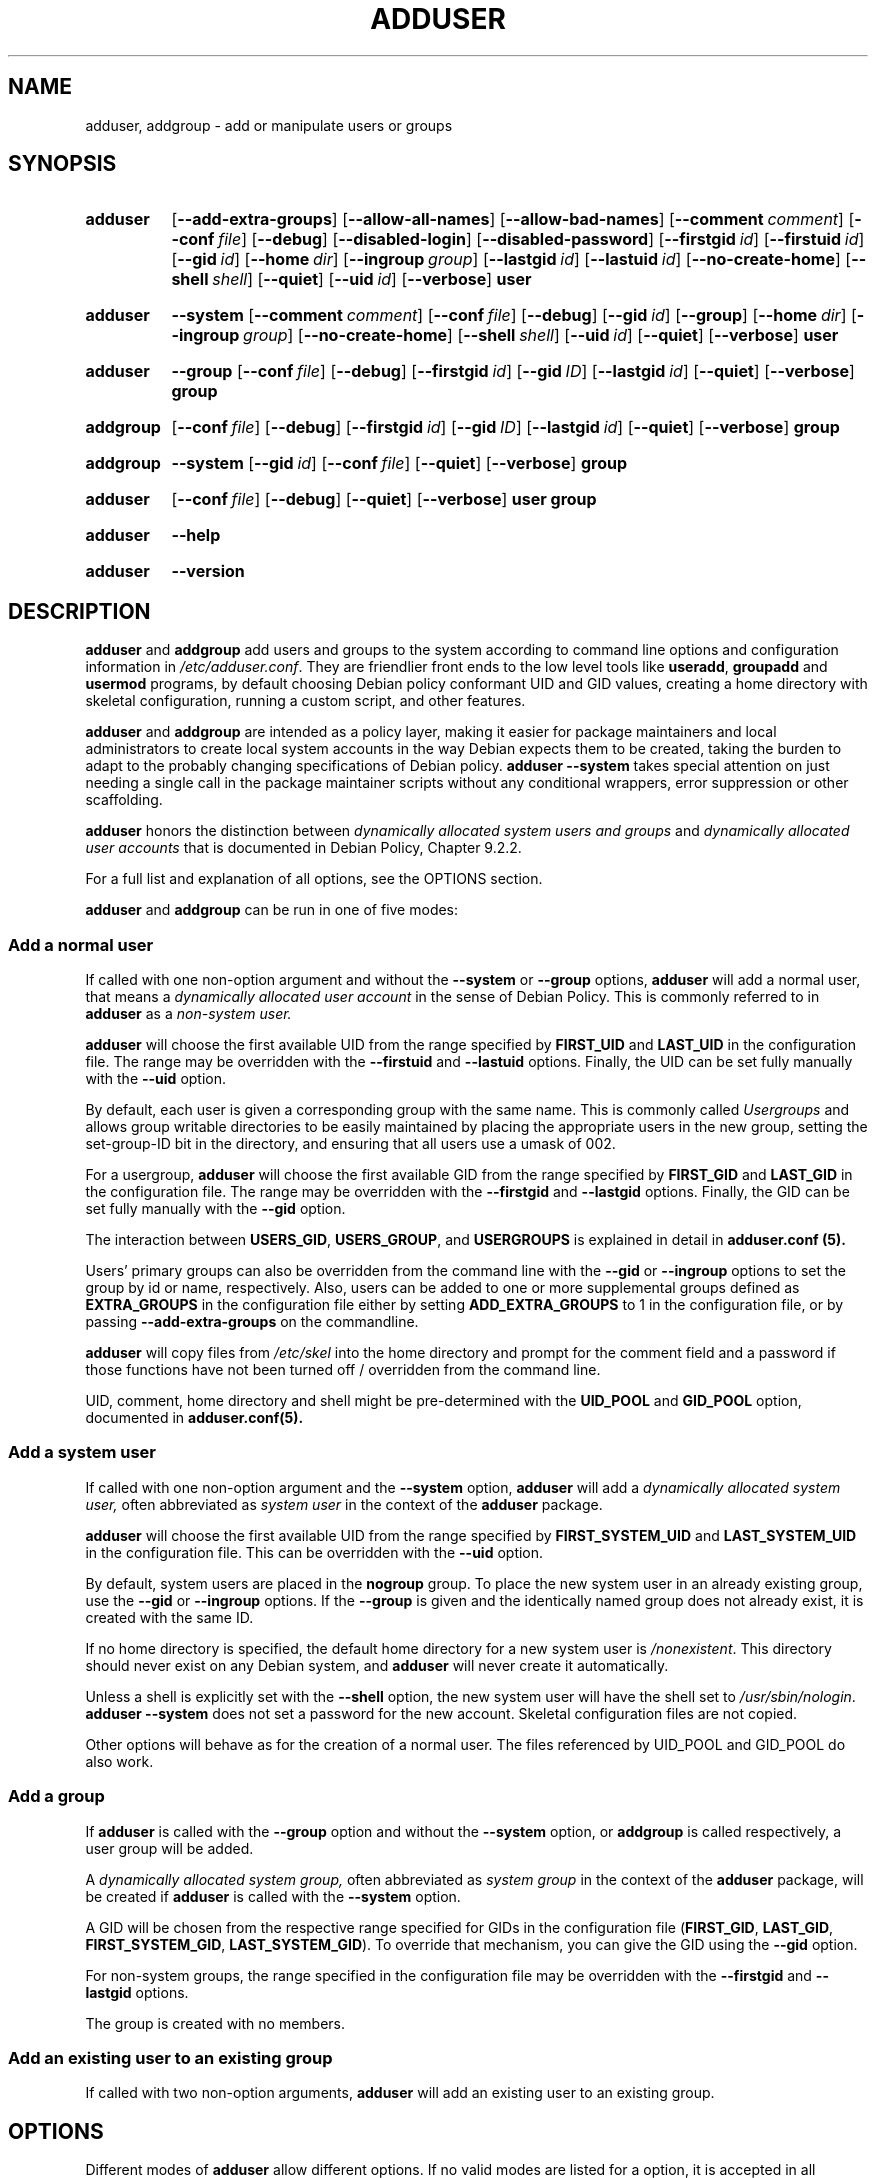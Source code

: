 .\" Copyright: 1994 Ian A. Murdock <imurdock@debian.org>
.\"            1995 Ted Hajek <tedhajek@boombox.micro.umn.edu>
.\"            1997-1999 Guy Maor
.\"            2000-2003 Roland Bauerschmidt <rb@debian.org>
.\"            2004-2022 Marc Haber <mh+debian-packages@zugschlus.de
.\"            2005-2009 Jörg Hoh <joerg@joerghoh.de
.\"            2006-2011 Stephen Gran <sgran@debian.org>
.\"            2011 Justin B Rye <jbr@edlug.org.uk>
.\"            2016 Afif Elghraoui <afif@debian.org>
.\"            2016 Helge Kreutzmann <debian@helgefjell.de>
.\"            2021-2022 Jason Franklin <jason@oneway.dev>
.\"            2022 Matt Barry <matt@hazelmollusk.org>
.\"
.\" This is free software; see the GNU General Public License version
.\" 2 or later for copying conditions.  There is NO warranty.
.TH ADDUSER 8 "" "Debian GNU/Linux"
.SH NAME
adduser, addgroup \- add or manipulate users or groups
.SH SYNOPSIS
.SY adduser
.OP \-\-add\-extra\-groups
.OP \-\-allow\-all\-names
.OP \-\-allow\-bad\-names
.OP \-\-comment comment
.OP \-\-conf file
.OP \-\-debug
.OP \-\-disabled\-login
.OP \-\-disabled\-password
.OP \-\-firstgid id
.OP \-\-firstuid id
.OP \-\-gid id
.OP \-\-home dir
.OP \-\-ingroup group
.OP \-\-lastgid id
.OP \-\-lastuid id
.OP \-\-no\-create\-home
.OP \-\-shell shell
.OP \-\-quiet
.OP \-\-uid id
.OP \-\-verbose
.B user
.YS
.SY adduser
.B \-\-system
.OP \-\-comment comment
.OP \-\-conf file
.OP \-\-debug
.OP \-\-gid id
.OP \-\-group
.OP \-\-home dir
.OP \-\-ingroup group
.OP \-\-no\-create\-home
.OP \-\-shell shell
.OP \-\-uid id
.OP \-\-quiet
.OP \-\-verbose
.B user
.YS
.SY adduser
.B \-\-group
.OP \-\-conf file
.OP \-\-debug
.OP \-\-firstgid id
.OP \-\-gid ID
.OP \-\-lastgid id
.OP \-\-quiet
.OP \-\-verbose
.B group
.YS
.SY addgroup
.OP \-\-conf file
.OP \-\-debug
.OP \-\-firstgid id
.OP \-\-gid ID
.OP \-\-lastgid id
.OP \-\-quiet
.OP \-\-verbose
.B group
.YS
.SY addgroup
.B \-\-system
.OP \-\-gid id
.OP \-\-conf file
.OP \-\-quiet
.OP \-\-verbose
.B group
.YS
.SY adduser
.OP \-\-conf file
.OP \-\-debug
.OP \-\-quiet
.OP \-\-verbose
.B user
.B group
.YS
.SY adduser
.B \-\-help
.YS
.SY adduser
.B \-\-version
.YS
.SH DESCRIPTION
\fBadduser\fP and \fBaddgroup\fP add users and groups to the system
according to command line options
and configuration information in \fI/etc/adduser.conf\fP.
They are friendlier front ends to the low level tools like
\fBuseradd\fP, \fBgroupadd\fP and \fBusermod\fP programs,
by default choosing Debian policy conformant UID and GID values,
creating a home directory with skeletal configuration,
running a custom script,
and other features.
.PP
\fBadduser\fP and \fBaddgroup\fP are intended as a policy layer,
making it easier for package maintainers and local administrators
to create local system accounts
in the way Debian expects them to be created,
taking the burden to adapt to the probably changing specifications
of Debian policy.
\fBadduser \-\-system\fP takes special attention
on just needing a single call in the package maintainer scripts
without any conditional wrappers,
error suppression or other scaffolding.
.PP
\fBadduser\fP honors the distinction between
\fIdynamically allocated system users and groups\fP
and
\fIdynamically allocated user accounts\fP
that is documented in Debian Policy, Chapter 9.2.2.
.PP
For a full list and explanation of all options,
see the OPTIONS section.
.PP
\fBadduser\fP and \fBaddgroup\fP can be run in one of five modes:
.SS "Add a normal user"
If called with one non-option argument and
without the \fB\-\-system\fP or \fB\-\-group\fP  options,
\fBadduser\fP will add a normal user,
that means a
\fIdynamically allocated user account\fP
in the sense of Debian Policy.
This is commonly referred to in \fBadduser\fP as a \fInon-system user.\fP
.PP
\fBadduser\fP will choose the first available UID
from the range specified by
\fBFIRST_UID\fP and \fBLAST_UID\fP
in the configuration file.
The range may be overridden with the
\fB\-\-firstuid\fP and \fB\-\-lastuid\fP options.
Finally, the UID can be set fully manually with the \fB\-\-uid\fP option.
.PP
By default, each user is given a corresponding group with the same name.
This is commonly called
\fIUsergroups\fP
and allows group writable directories to be easily maintained
by placing the appropriate users in the new group,
setting the set-group-ID bit in the directory,
and ensuring that all users use a umask of 002.
.PP
For a usergroup,
\fBadduser\fP will choose the first available GID
from the range specified by
\fBFIRST_GID\fP and \fBLAST_GID\fP
in the configuration file.
The range may be overridden with the
\fB\-\-firstgid\fP and \fB\-\-lastgid\fP options.
Finally, the GID can be set fully manually with the \fB\-\-gid\fP option.
.PP
The interaction between
\fBUSERS_GID\fP, \fBUSERS_GROUP\fP, and \fBUSERGROUPS\fP
is explained in detail in
.B adduser.conf (5).
.PP
Users' primary groups can also be overridden
from the command line
with the \fB\-\-gid\fP  or \fB\-\-ingroup\fP options
to set the group by id or name,
respectively.
Also,
users can be added
to one or more supplemental groups
defined as \fBEXTRA_GROUPS\fP in the configuration file
either by setting \fBADD_EXTRA_GROUPS\fP to 1
in the configuration file,
or by passing \fB\-\-add\-extra\-groups\fP on the commandline.
.PP
\fBadduser\fP will copy files from \fI/etc/skel\fP
into the home directory and
prompt for the comment field and a password
if those functions have not been turned off / overridden
from the command line.
.PP
UID, comment, home directory and shell
might be pre-determined with the \fBUID_POOL\fP and \fBGID_POOL\fP option,
documented in
.BR adduser.conf(5).

.SS "Add a system user"
If called with one non-option argument and the \fB\-\-system\fP option,
\fBadduser\fP will add a
\fIdynamically allocated system user,\fP
often abbreviated as
\fIsystem user\fP
in the context of the \fBadduser\fP package.
.PP
\fBadduser\fP will choose the first available UID
from the range specified by
\fBFIRST_SYSTEM_UID\fP and \fBLAST_SYSTEM_UID\fP
in the configuration file.
This can be overridden with the \fB\-\-uid\fP option.
.PP
By default, system users are placed in the \fBnogroup\fP group.
To place the new system user in an already existing group,
use the \fB\-\-gid\fP or \fB\-\-ingroup\fP options.
If the \fB\-\-group\fP is given
and the identically named group does not already exist,
it is created with the same ID.
.PP
If no home directory is specified,
the default home directory for a new system user
is \fI\%/nonexistent\fP.
This directory should never exist on any Debian system,
and \fB\%adduser\fP will never create it automatically.
.PP
Unless a shell is explicitly set with the \fB\-\-shell\fP option,
the new system user will have the shell set to
\fI/usr/sbin/nologin\fP.
\fBadduser \-\-system\fP does not set a password for the new account.
Skeletal configuration files are not copied.
.PP
Other options will behave as for the creation of a normal user.
The files referenced by UID_POOL and GID_POOL do also work.

.SS "Add a group"
If \fBadduser\fP is called with the \fB\-\-group\fP option and
without the \fB\-\-system\fP option, or
\fBaddgroup\fP is called respectively,
a user group will be added.
.PP
A
\fIdynamically allocated system group,\fP
often abbreviated as \fIsystem group\fP
in the context of the \fBadduser\fP package,
will be created
if \fBadduser\fP is called with the \fB\-\-system\fP option.
.PP
A GID will be chosen from the respective range specified for GIDs
in the configuration file
(\fBFIRST_GID\fP, \fBLAST_GID\fP,
\fBFIRST_SYSTEM_GID\fP, \fBLAST_SYSTEM_GID\fP).
To override that mechanism,
you can give the GID using the \fB\-\-gid\fP option.
.PP
For non-system groups,
the range specified in the configuration file may be overridden
with the \fB\-\-firstgid\fP and \fB\-\-lastgid\fP options.
.PP
The group is created with no members.

.SS "Add an existing user to an existing group"
If called with two non-option arguments,
\fBadduser\fP will add an existing user to an existing group.

.SH OPTIONS
Different modes of \fBadduser\fP allow different options.
If no valid modes are listed for a option,
it is accepted in all modes.
.PP
Short versions for certain options may exist for historical reasons.
They are going to stay supported, but are removed from the documentation.
Users are advised to migrate to the long version of options.
.TP
.B \-\-add\-extra\-groups
Add new user to extra groups defined in the configuration files'
\fBEXTRA_GROUPS\fP setting.
The old spelling \fB\-\-add_extra_groups\fP is deprecated and
will be supported in Debian bookworm only.
Valid Modes: \fBadduser\fP, \fBadduser \-\-system\fP.
.TP
.B \-\-allow\-all\-names
Allow any user- and groupname which is supported by the underlying
\fBuseradd\fP, including names containing non-ASCII characters.
See VALID NAMES in
.BR adduser.conf (5)
Valid Modes: \fBadduser\fP, \fBadduser \-\-system\fP,
\fBaddgroup\fP, \fBaddgroup \-\-system\fP.
.TP
.B \-\-allow\-bad\-names
Disable \fBNAME_REGEX\fP and \fBSYS_NAME_REGEX\fP check of names.
Only a weaker check for validity of the name is applied.
See VALID NAMES in
.BR adduser.conf (5)
Valid Modes: \fBadduser\fP, \fBadduser \-\-system\fP,
\fBaddgroup\fP, \fBaddgroup \-\-system\fP.
.TP
.BI \-\-comment " comment "
Set the comment field for the new entry generated.
\fBadduser\fP will not ask for the information if this option is given.
This field is also known under the name GECOS field
and contains information that is used by the finger command.
This used to be the \fB\-\-gecos\fR option,
which is deprecated and will be removed after Debian bookworm.
Valid Modes: \fBadduser\fP, \fBadduser \-\-system\fP.
.TP
.BI \-\-conf " FILE "
Use \fIfile\fP instead of \fI/etc/adduser.conf\fP.
Multiple \fB\-\-conf\fR options can be given.
.TP
.BR \-\-debug
Activate debugging code.
.TP
.B \-\-disabled\-login
.TQ
.B \-\-disabled\-password
Do not run \fBpasswd\fP to set a password.
In most situations, logins are still possible though
(for example using SSH keys or through PAM)
for reasons that are beyond \fBadduser\fP's scope.
\fB\-\-disabled\-login\fP will additionally set the shell to
\fI/usr/sbin/nologin\fP.
Valid Mode: \fBadduser\fP.
.TP
.BI \-\-firstuid " ID "
.TQ
.BI \-\-lastuid " ID "
.TQ
.BI \-\-firstgid " ID "
.TQ
.BI \-\-lastgid " ID "
Override the first UID / last UID / first GID / last GID
in the range that the uid is chosen from
(\fBFIRST_UID\fP, \fBLAST_UID\fP, \fBFIRST_GID\fP and \fBLAST_GID\fP,
\fBFIRST_SYSTEM_UID\fP, \fBLAST_SYSTEM_UID\fP,
\fBFIRST_SYSTEM_GID\fP and \fBLAST_SYSTEM_GID\fP
in the configuration file).
If a group is created as a usergroup,
\fB\-\-firstgid\fP and \fB\-\-lastgid\fP
are ignored.
The group gets the same ID as the user.
Valid Modes: \fBadduser\fP, \fBadduser \-\-system\fP,
for \fP\-\-firstgid\fP and \fB\-\-lastgid\fR also
\fBaddgroup\fP.
.TP
.B \-\-force\-badname
.TQ
.B \-\-allow\-badname
These are the deprecated forms of \fB\-\-allow\-bad\-names\fR.
It will be removed
during the release cycle of the Debian release after \fIbookworm\fP.
.TP
.BI \-\-gid " ID "
When creating a group,
this option sets the group ID number of the new group to \fIGID\fP.
When creating a user,
this option sets the primary group ID number of the new user
to \fIGID\fP.
Valid Modes: \fBadduser\fP, \fBadduser \-\-system\fP,
\fBaddgroup\fP, \fBaddgroup \-\-system\fP.
.TP
.B \-\-group
Using this option in \fBadduser --system\fP
indicates that the new user should get
an identically named group as its primary group.
If that identically named group is not already present, it is created.
If not combined with \fB\-\-system\fP,
a group with the given name is created.
The latter is the default action if
the program is invoked as \fBaddgroup\fP.
Valid Modes: \fBadduser \-\-system\fP,
\fBaddgroup\fP, \fBaddgroup \-\-system\fP.
.TP
.BR \-\-help
Display brief instructions.
.TP
.BI \-\-home " dir "
Use \fIdir\fP as the user's home directory,
rather than the default specified by the configuration file
(or \fI/nonexistent\fP if \fBadduser \-\-system\fP is used).
If the directory does not exist, it is created.
Valid Modes: \fBadduser\fP, \fBadduser \-\-system\fP.
.TP
.BI \-\-ingroup " GROUP "
When creating a user,
this option sets the primary group ID number of the new user
to the GID of the named group.
Unlike with the \fB\-\-gid\fP option,
the group is specified here by name rather than by numeric ID number.
The group must already exist.
Valid Modes: \fBadduser\fP, \fBadduser \-\-system\fP.
.TP
.BI \-\-lastuid " ID "
.TQ
.BI \-\-lastgid " ID "
Override the last UID / last GID.
See \fB\-\-firstuid\fP.
.TP
.B \-\-no\-create\-home
Do not create a home directory for the new user.
Note that the pathname for the new user's home directory
will still be entered in the appropriate field
in the \fI\%/etc/passwd\fP file.
The use of this option does not imply that this field should be empty.
Rather, it indicates to \fB\%adduser\fP
that some other mechanism will be responsible
for initializing the new user's home directory.
Valid Modes: \fBadduser\fP, \fBadduser \-\-system\fP.
.TP
.BR \-\-quiet
Suppress informational messages, only show warnings and errors.
.TP
.BI \-\-shell " shell "
Use \fIshell\fP as the user's login shell,
rather than the default specified by the configuration file
(or \fI/usr/sbin/nologin\fP if \fBadduser \-\-system\fP is used).
Valid Modes: \fBadduser\fP, \fBadduser \-\-system\fP.
.TP
.B \-\-system
Nomally, \fBadduser\fP creates
\fIdynamically allocated user accounts and groups\fP
as defined in Debian Policy, Chapter 9.2.2.
With this option, \fBadduser\fP creates a
\fIdynamically allocated system user and group\fP
and changes its mode respectively.
Valid Modes: \fBadduser\fP, \fBaddgroup\fP.
.TP
.BI \-\-uid  " ID "
Force the new userid to be the given number.
\fBadduser\fP will fail if the userid is already taken.
Valid Modes: \fBadduser\fP, \fBadduser \-\-system\fP.
.TP
.BR \-\-verbose
Be more verbose.
.TP
.BR \-v " , " \-\-version
Display version and copyright information.

.SH EXIT VALUES

.TP
.B 0
Success: The user or group exists as specified.
This can have 2 causes:
The user or group was created by this call to \fBadduser\fP
or the user or group was already present on the system
as specified before \fBadduser\fP was invoked.
If \fBadduser \-\-system\fP is invoked for a user
already existing as a system user, it will also return 0.
.TP
.B 1
Creating the non-system user or group failed
because it was already present.
The username or groupname was rejected
because of a mismatch with the configured regular expressions, see
.BR adduser.conf (5).
\fBadduser\fP has been aborted by a signal.
.PP
Or for many other yet undocumented reasons which
are printed to console then.
You may then consider to remove \fB\-\-quiet\fP
to make \fBadduser\fP more verbose.

.SH SECURITY
\fBadduser\fP needs root privileges and offers,
via the \fB\-\-conf\fP command line option
to use different configuration files.
Do not use \fBsudo\fP or similar tools to
give partial privileges to \fBadduser\fP
with restricted command line parameters.
This is easy to circumvent and might
allow users to create arbitrary accounts.
If you want this,
consider writing your own wrapper script
and giving privileges to execute that script.

.SH FILES
.TP
.I /etc/adduser.conf
Default configuration file for \fBadduser\fP and \fBaddgroup\fP
.TP
.I /usr/local/sbin/adduser.local
Optional custom add-ons, see
.BR adduser.local (8)
.

.SH NOTES
Unfortunately, the term
\fIsystem account\fP
suffers from double use in Debian.
It both means an account for the actual Debian system,
distinguishing itself from an \fIapplication account\fP
which might exist in the user database
of some application running on Debian.
A \fIsystem account\fP in this definition has the potential
to log in to the actual system, has a UID,
can be member in system groups,
can own files and processes.
Debian Policy, au contraire, in its Chapter 9.2.2,
makes a distinguishment of
\fIdynamically allocated system users and groups\fP and
\fIdynamically allocated user accounts\fP,
meaning in both cases special instances of \fIsystem accounts\fP.
Care must be taken to not confuse this terminology.
Since \fBadduser\fP and \fBdeluser\fP never address
\fIapplication accounts\fP and
everything in this package concerns \fIsystem accounts\fP here,
the usage of the terms \fIuser account\fP and \fIsystem account\fP
is actually not ambiguous in the context of this package.
For clarity, this document uses the definition
\fIlocal system account or group\fP if the distinction to
\fIapplication accounts\fP or
accounts managed in a directory service is needed.
.PP
\fBadduser\fP used to have the vision to be the universal front end
to the various directory services for
creation and deletion of regular and system accounts in Debian
since the 1990ies.
This vision has been abandoned as of 2022.
The rationale behind this includes:
that in practice,
a small server system is not going to have
write access to an enterprise-wide directory service anyway,
that locally installed packages are hard to manage with
centrally controlled system accounts,
that enterprise directory services have
their own management processes anyway and
that the personpower of the \fBadduser\fP team
is unlikely to be ever strong enough to write and maintain support for
the plethora of directory services that need support.
.PP
\fBadduser\fP will constrict itself to being a policy layer
for the management of local system accounts,
using the tools from the \fBpassword\fP package for the actual work.

.SH BUGS
Inconsistent use of terminology around the term \fIsystem account\fP
in docs and code is a bug.
Please report this and allow us to improve our docs.
.PP
\fBadduser\fP takes special attention to be directly usable in
Debian maintainer scripts without conditional wrappers,
error suppression and other scaffolding.
The only thing that the package maintainer should need to code
is a check for the presence of the executable in the postrm script.
The \fBadduser\fP maintainers consider the need
for additional scaffolding a bug and
encourage their fellow Debian package maintainers
to file bugs against the \fBadduser\fP package in this case.

.SH SEE ALSO
.BR adduser.conf (5),
.BR deluser (8),
.BR groupadd (8),
.BR useradd (8),
.BR usermod (8),
Debian Policy 9.2.2.
